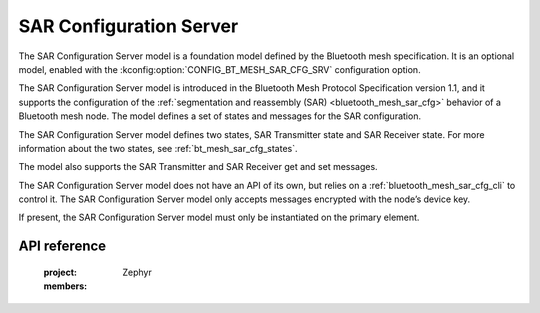 .. _bluetooth_mesh_sar_cfg_srv:

SAR Configuration Server
########################

The SAR Configuration Server model is a foundation model defined by the Bluetooth mesh
specification. It is an optional model, enabled with the
:kconfig:option:`CONFIG_BT_MESH_SAR_CFG_SRV` configuration option.

The SAR Configuration Server model is introduced in the Bluetooth Mesh Protocol Specification
version 1.1, and it supports the configuration of the
:ref:`segmentation and reassembly (SAR) <bluetooth_mesh_sar_cfg>` behavior of a Bluetooth mesh node.
The model defines a set of states and messages for the SAR configuration.

The SAR Configuration Server model defines two states, SAR Transmitter state and SAR Receiver state.
For more information about the two states, see :ref:`bt_mesh_sar_cfg_states`.

The model also supports the SAR Transmitter and SAR Receiver get and set messages.

The SAR Configuration Server model does not have an API of its own, but relies on a
:ref:`bluetooth_mesh_sar_cfg_cli` to control it.  The SAR Configuration Server model only accepts
messages encrypted with the node’s device key.

If present, the SAR Configuration Server model must only be instantiated on the primary element.

API reference
*************

   :project: Zephyr
   :members:
